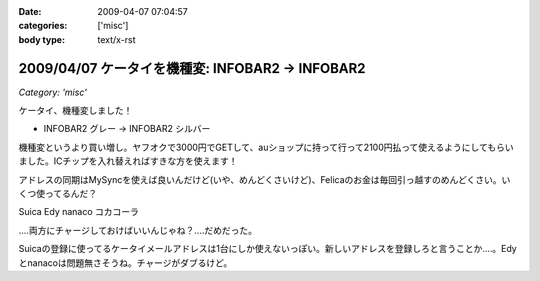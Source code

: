 :date: 2009-04-07 07:04:57
:categories: ['misc']
:body type: text/x-rst

=================================================
2009/04/07 ケータイを機種変: INFOBAR2 -> INFOBAR2
=================================================

*Category: 'misc'*

ケータイ、機種変しました！

* INFOBAR2 グレー → INFOBAR2 シルバー

機種変というより買い増し。ヤフオクで3000円でGETして、auショップに持って行って2100円払って使えるようにしてもらいました。ICチップを入れ替えればすきな方を使えます！

アドレスの同期はMySyncを使えば良いんだけど(いや、めんどくさいけど)、Felicaのお金は毎回引っ越すのめんどくさい。いくつ使ってるんだ？

Suica
Edy
nanaco
コカコーラ

‥‥両方にチャージしておけばいいんじゃね？‥‥だめだった。

Suicaの登録に使ってるケータイメールアドレスは1台にしか使えないっぽい。新しいアドレスを登録しろと言うことか‥‥。Edyとnanacoは問題無さそうね。チャージがダブるけど。


.. :extend type: text/html
.. :extend:

